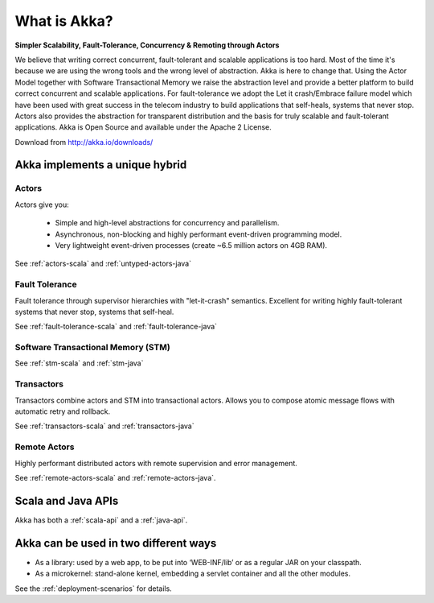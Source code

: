
.. _what-is-akka:

###############
 What is Akka?
###############


**Simpler Scalability, Fault-Tolerance, Concurrency & Remoting through Actors**

We believe that writing correct concurrent, fault-tolerant and scalable
applications is too hard. Most of the time it's because we are using the wrong
tools and the wrong level of abstraction. Akka is here to change that. Using the
Actor Model together with Software Transactional Memory we raise the abstraction
level and provide a better platform to build correct concurrent and scalable
applications. For fault-tolerance we adopt the Let it crash/Embrace failure
model which have been used with great success in the telecom industry to build
applications that self-heals, systems that never stop. Actors also provides the
abstraction for transparent distribution and the basis for truly scalable and
fault-tolerant applications. Akka is Open Source and available under the Apache
2 License.


Download from http://akka.io/downloads/


Akka implements a unique hybrid
===============================

Actors
------

Actors give you:

  - Simple and high-level abstractions for concurrency and parallelism.
  - Asynchronous, non-blocking and highly performant event-driven programming model.
  - Very lightweight event-driven processes (create ~6.5 million actors on 4GB RAM).

See :ref:`actors-scala` and :ref:`untyped-actors-java`

Fault Tolerance
---------------

Fault tolerance through supervisor hierarchies with "let-it-crash"
semantics. Excellent for writing highly fault-tolerant systems that never stop,
systems that self-heal.

See :ref:`fault-tolerance-scala` and :ref:`fault-tolerance-java`

Software Transactional Memory (STM)
-----------------------------------

See :ref:`stm-scala` and :ref:`stm-java`

Transactors
-----------

Transactors combine actors and STM into transactional actors. Allows you to
compose atomic message flows with automatic retry and rollback.

See :ref:`transactors-scala` and :ref:`transactors-java`

Remote Actors
-------------

Highly performant distributed actors with remote supervision and error
management.

See :ref:`remote-actors-scala` and :ref:`remote-actors-java`.


Scala and Java APIs
===================

Akka has both a :ref:`scala-api` and a :ref:`java-api`.


Akka can be used in two different ways
======================================

- As a library: used by a web app, to be put into ‘WEB-INF/lib’ or as a regular
  JAR on your classpath.

- As a microkernel: stand-alone kernel, embedding a servlet container and all
  the other modules.

See the :ref:`deployment-scenarios` for details.
